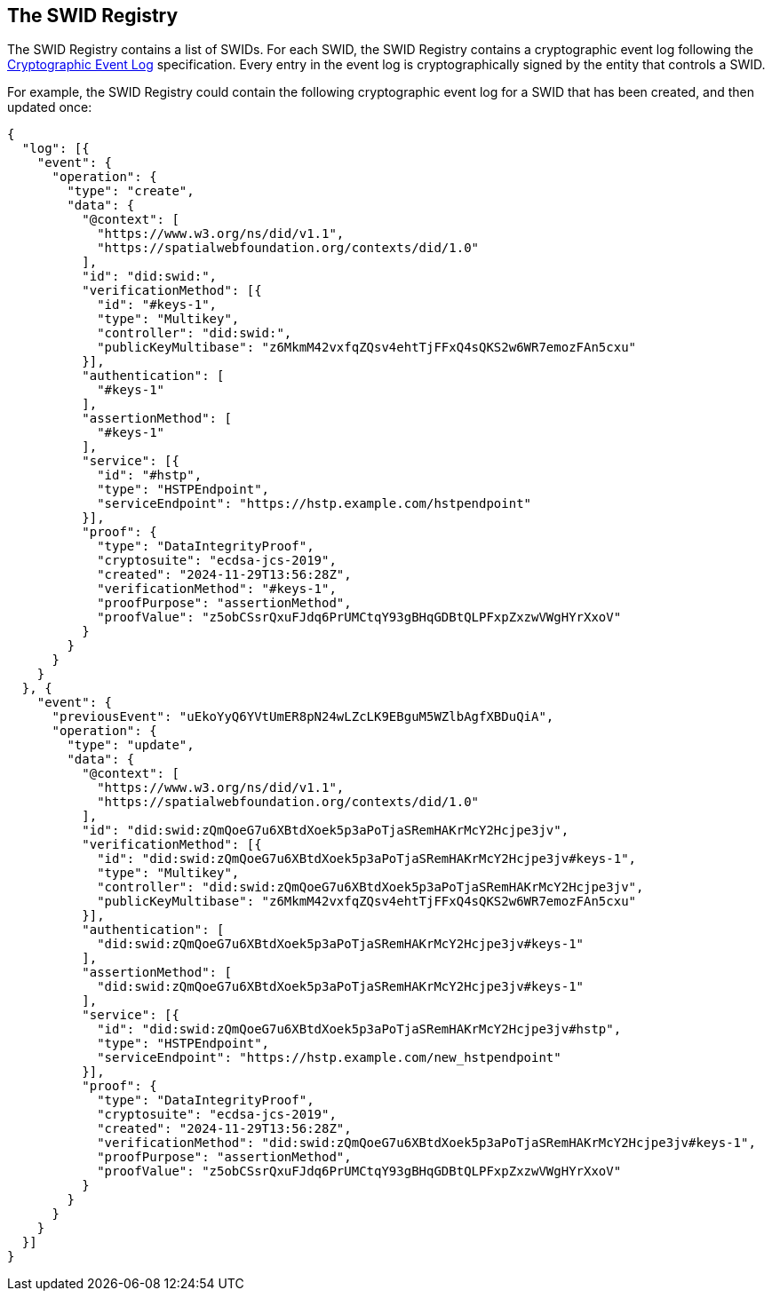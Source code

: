 
[[the-swid-registry]]
== The SWID Registry

The SWID Registry contains a list of SWIDs. For each SWID, the SWID Registry contains
a cryptographic event log following the
https://digitalbazaar.github.io/cel-spec/#the-did-document-cel-specification[Cryptographic Event Log]
specification. Every entry in the event log is cryptographically signed by the entity
that controls a SWID.

For example, the SWID Registry could contain the following cryptographic event log
for a SWID that has been created, and then updated once:

[source%unnumbered,json]
----
{
  "log": [{
    "event": {
      "operation": {
        "type": "create",
        "data": {
          "@context": [
            "https://www.w3.org/ns/did/v1.1",
            "https://spatialwebfoundation.org/contexts/did/1.0"
          ],
          "id": "did:swid:",
          "verificationMethod": [{
            "id": "#keys-1",
            "type": "Multikey",
            "controller": "did:swid:",
            "publicKeyMultibase": "z6MkmM42vxfqZQsv4ehtTjFFxQ4sQKS2w6WR7emozFAn5cxu"
          }],
          "authentication": [
            "#keys-1"
          ],
          "assertionMethod": [
            "#keys-1"
          ],
          "service": [{
            "id": "#hstp",
            "type": "HSTPEndpoint",
            "serviceEndpoint": "https://hstp.example.com/hstpendpoint"
          }],
          "proof": {
            "type": "DataIntegrityProof",
            "cryptosuite": "ecdsa-jcs-2019",
            "created": "2024-11-29T13:56:28Z",
            "verificationMethod": "#keys-1",
            "proofPurpose": "assertionMethod",
            "proofValue": "z5obCSsrQxuFJdq6PrUMCtqY93gBHqGDBtQLPFxpZxzwVWgHYrXxoV"
          }
        }
      }
    }
  }, {
    "event": {
      "previousEvent": "uEkoYyQ6YVtUmER8pN24wLZcLK9EBguM5WZlbAgfXBDuQiA",
      "operation": {
        "type": "update",
        "data": {
          "@context": [
            "https://www.w3.org/ns/did/v1.1",
            "https://spatialwebfoundation.org/contexts/did/1.0"
          ],
          "id": "did:swid:zQmQoeG7u6XBtdXoek5p3aPoTjaSRemHAKrMcY2Hcjpe3jv",
          "verificationMethod": [{
            "id": "did:swid:zQmQoeG7u6XBtdXoek5p3aPoTjaSRemHAKrMcY2Hcjpe3jv#keys-1",
            "type": "Multikey",
            "controller": "did:swid:zQmQoeG7u6XBtdXoek5p3aPoTjaSRemHAKrMcY2Hcjpe3jv",
            "publicKeyMultibase": "z6MkmM42vxfqZQsv4ehtTjFFxQ4sQKS2w6WR7emozFAn5cxu"
          }],
          "authentication": [
            "did:swid:zQmQoeG7u6XBtdXoek5p3aPoTjaSRemHAKrMcY2Hcjpe3jv#keys-1"
          ],
          "assertionMethod": [
            "did:swid:zQmQoeG7u6XBtdXoek5p3aPoTjaSRemHAKrMcY2Hcjpe3jv#keys-1"
          ],
          "service": [{
            "id": "did:swid:zQmQoeG7u6XBtdXoek5p3aPoTjaSRemHAKrMcY2Hcjpe3jv#hstp",
            "type": "HSTPEndpoint",
            "serviceEndpoint": "https://hstp.example.com/new_hstpendpoint"
          }],
          "proof": {
            "type": "DataIntegrityProof",
            "cryptosuite": "ecdsa-jcs-2019",
            "created": "2024-11-29T13:56:28Z",
            "verificationMethod": "did:swid:zQmQoeG7u6XBtdXoek5p3aPoTjaSRemHAKrMcY2Hcjpe3jv#keys-1",
            "proofPurpose": "assertionMethod",
            "proofValue": "z5obCSsrQxuFJdq6PrUMCtqY93gBHqGDBtQLPFxpZxzwVWgHYrXxoV"
          }
        }
      }
    }
  }]
}
----
